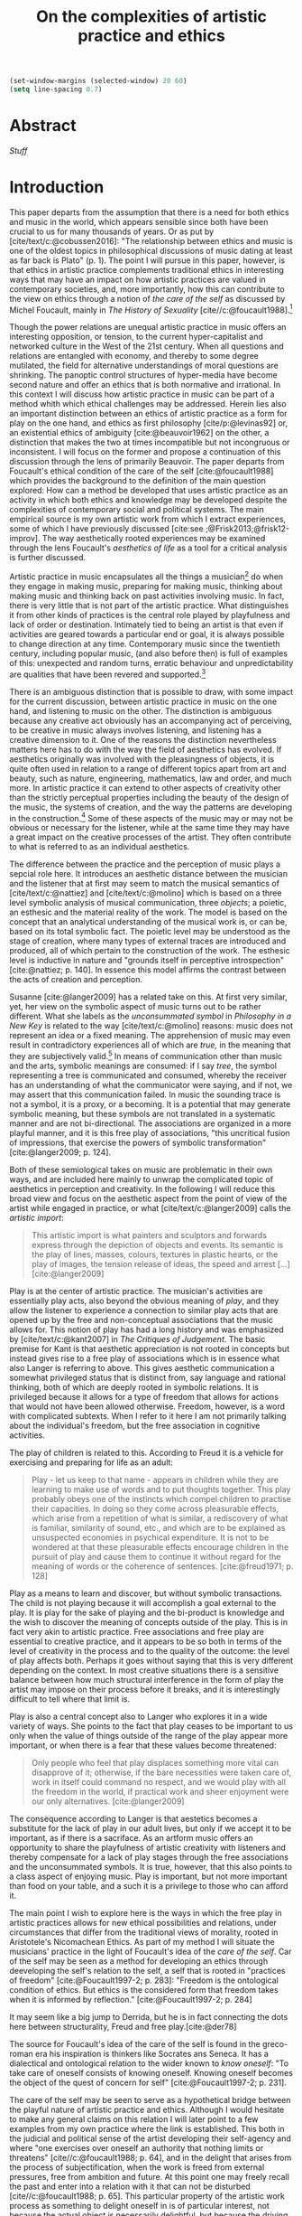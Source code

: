 :PROPERTIES:
:ID:       f6aea3e2-141f-46c2-8757-3fd33f4a0600
:END:
#+title: On the complexities of artistic practice and ethics
#+filetags: :ethics:
#+cite_export: csl ~/Dropbox/Documents/articles/biblio/csl-styles/apa-7th.csl
#+LaTeX_HEADER: \usepackage[x11names]{xcolor}
#+LaTeX_HEADER: \hypersetup{linktoc = all, colorlinks = true, urlcolor = DodgerBlue4, citecolor = black, linkcolor = black}

#+begin_src emacs-lisp
  (set-window-margins (selected-window) 20 60)
  (setq line-spacing 0.7)
#+end_src

#+RESULTS:
: 0.7
  
* Abstract
[[*Stuff][Stuff]]

* Introduction
This paper departs from the assumption that there is a need for both ethics and music in the world, which appears sensible since both have been crucial to us for many thousands of years. Or as put by [cite/text/c:@cobussen2016]: "The relationship between ethics and music is one of the oldest topics in philosophical discussions of music dating at least as far back is Plato" (p. 1). The point I will pursue in this paper, however, is that ethics in artistic practice complements traditional ethics in interesting ways that may have an impact on how artistic practices are valued in contemporary societies, and, more importantly, how this can contribute to the view on ethics through a notion of /the care of the self/ as discussed by Michel Foucault, mainly in /The History of Sexuality/ [cite//c:@foucault1988].[fn:7]

Though the power relations are unequal artistic practice in music offers an interesting opposition, or tension, to the current hyper-capitalist and networked culture in the West of the 21st century. When all questions and relations are entangled with economy, and thereby to some degree mutilated, the field for alternative understandings of moral questions are shrinking. The panoptic control structures of hyper-media have become  second nature and offer an ethics that is both normative and irrational. In this context I will discuss how artistic practice in music can be part of a method whith which ethical challenges may be addressed. Herein lies also an important distinction between an ethics of artistic practice as a form for play on the one hand, and ethics as first philosophy [cite/p:@levinas92] or, an existential ethics of ambiguity [cite:@beauvoir1962] on the other, a distinction that makes the two at times incompatible but not incongruous or inconsistent. I will focus on the former and propose a continuation of this discussion through the lens of primarily Beauvoir. The paper departs from Foucault's ethical condition of the care of the self [cite:@foucault1988] which provides the background to the definition of the main question explored: How can a method be developed that uses artistic practice as an activity in which both ethics and knowledge may be developed despite the complexities of contemporary social and political systems. The main empirical source is my own artistic work from which I extract experiences, some of which I have previously discussed [cite:see ;@Frisk2013;@frisk12-improv]. The way aesthetically rooted experiences may be examined through the lens Foucault's /aesthetics of life/ as a tool for a critical analysis is further discussed. 

Artistic practice in music encapsulates all the things a musician[fn:1] do when they engage in making music, preparing for making music, thinking about making music and thinking back on past activities involving music. In fact, there is very little that is not part of the artistic practice. What distinguishes it from other kinds of practices is the central role played by playfulness and lack of order or destination. Intimately tied to being an artist is that even if activities are geared towards a particular end or goal, it is always possible to change direction at any time. Contemporary music since the twentieth century, including popular music, (and also before then) is full of examples of this: unexpected and random turns, erratic behaviour and unpredictability are qualities that have been revered and supported.[fn:2] 

There is an ambiguous distinction that is possible to draw, with some impact for the current discussion, between artistic practice in music on the one hand, and listening to music on the other. The distinction is ambiguous because any creative act obviously has an accompanying act of perceiving, to be creative in music always involves listening, and listening has a creative dimension to it. One of the reasons the distinction nevertheless matters here has to do with the way the field of aesthetics has evolved. If aesthetics originally was involved with the pleasingness of objects, it is quite often used in relation to a range of different topics apart from art and beauty, such as nature, engineering, mathematics, law and order, and much more. In artistic practice it can extend to other aspects of creativity other than the strictly perceptual properties including the beauty of the design of the music, the systems of creation, and the way the patterns are developing in the construction.[fn:4] Some of these aspects of the music may or may not be obvious or necessary for the listener, while at the same time they may have a great impact on the creative processes of the artist. They often contribute to what is referred to as an individual aesthetics.

The difference between the practice and the perception of music plays a sepcial role here. It introduces an aesthetic distance between the musician and the listener that at first may seem to match the musical semantics of [cite/text/c:@nattiez] and [cite/text/c:@molino] which is based on a three level symbolic analysis of musical communication, three /objects/; a poietic, an esthesic and the material reality of the work. The model is based on the concept that an analytical understanding of the musical work is, or can be, based on its total symbolic fact. The poietic level may be understood as the stage of creation, where many types of external traces are introduced and produced, all of which pertain to the construction of the work. The esthesic level is inductive in nature and "grounds itself in perceptive introspection" [cite:@nattiez; p. 140]. In essence this model affirms the contrast between the acts of creation and perception.

Susanne [cite:@langer2009] has a related take on this. At first very similar, yet, her view on the symbolic aspect of music turns out to be rather different. What she labels as the /unconsummated symbol/ in /Philosophy in a New Key/ is related to the way [cite/text/c:@molino] reasons: music does not represent an idea or a fixed meaning. The apprehension of music may even result in contradictory experiences all of which are /true,/ in the meaning that they are subjectively valid.[fn:3] In means of communication other than music and the arts, symbolic meanings are consumed: if I say /tree/, the symbol representing a tree is communicated and consumed, whereby the receiver has an understanding of what the communicator were saying, and if not, we may assert that this communication failed. In music the sounding trace is not a symbol, it is a proxy, or a becoming. It is a potential that may generate symbolic meaning, but these symbols are not translated in a systematic manner and are not bi-directional. The associations are organized in a more playful manner, and it is this free play of associations, "this uncritical fusion of impressions, that exercise the powers of symbolic transformation" [cite:@langer2009; p. 124].

Both of these semiological takes on music are problematic in their own ways, and are included here mainly to unwrap the complicated topic of aesthetics in perception and creativity. In the following I will reduce this broad view and focus on the aesthetic aspect from the point of view of the artist while engaged in practice, or what [cite/text/c:@langer2009] calls the /artistic import/:

#+begin_quote
This artistic import is what painters and sculptors and forwards express through the depiction of objects and events. Its semantic is the play of lines, masses, colours, textures in plastic hearts, or the play of images, the tension release of ideas, the speed and arrest [...] [cite:@langer2009]
#+end_quote

Play is at the center of artistic practice. The musician's activities are essentially play acts, also beyond the obvious meaning of /play/, and they allow the listener to experience a connection to similar play acts that are opened up by the free and non-conceptual associations that the music allows for. This notion of play has had a long history and was emphasized by [cite/text/c:@kant2007] in /The Critiques of Judgement/. The basic premise for Kant is that aesthetic appreciation is not rooted in concepts but instead gives rise to a free play of associations which is in essence what also Langer is referring to above. This gives aesthetic communication a somewhat privileged status that is distinct from, say language and rational thinking, both of which are deeply rooted in symbolic relations. It is privileged because it allows for a type of freedom that allows for actions that would not have been allowed otherwise. Freedom, however, is a word with complicated subtexts. When I refer to it here I am not primarily talking about the individual's freedom, but the free association in cognitive activities.

The play of children is related to this. According to Freud it is a vehicle for exercising and preparing for life as an adult:

#+begin_quote
Play - let us keep to that name - appears in children while they are learning to make use of words and to put thoughts together. This play probably obeys one of the instincts which compel children to practise their capacities. In doing so they come across pleasurable effects, which arise from a repetition of what is similar, a rediscovery of what is familiar, similarity of sound, etc., and which are to be explained as unsuspected economies in psychical expenditure. It is not to be wondered at that these pleasurable effects encourage children in the pursuit of play and cause them to continue it without regard for the meaning of words or the coherence of sentences. [cite:@freud1971; p. 128]
#+end_quote

Play as a means to learn and discover, but without symbolic transactions. The child is not playing because it will accomplish a goal external to the play. It is play for the sake of playing and the bi-product is knowledge and the wish to discover the meaning of concepts outside of the play. This is in fact very akin to artistic practice. Free associations and free play are essential to creative practice, and it appears to be so both in terms of the level of creativity in the process and to the quality of the outcome: the level of play affects both. Perhaps it goes without saying that this is very different depending on the context. In most creative situations there is a sensitive balance between how much structural interference in the form of play the artist may impose on their process before it breaks, and it is interestingly difficult to tell where that limit is.

Play is also a central concept also to Langer who explores it in a wide variety of ways.  She points to the fact that play ceases to be important to us only when the value of things outside of the range of the play  appear more important, or when there is a fear that these values become threatened:
#+begin_quote
Only people who feel that play displaces something more vital can disapprove of it; otherwise, if the bare necessities were taken care of, work in itself could command no respect, and we would play with all the freedom in the world, if practical work and sheer enjoyment were our only alternatives. [cite:@langer2009]
#+end_quote
The consequence according to Langer is that aestetics becomes a substitute for the lack of play in our adult lives, but only if we accept it to be important, as if there is a sacriface. As an artform music offers an opportunity to share the playfulness of artistic creativity with listeners and thereby compensate for a lack of play stages through the free associations and the unconsummated symbols. It is true, however, that this also points to a class aspect of enjoying music. Play is important, but not more important than food on your table, and a such it is a privilege to those who can afford it.

The main point I wish to explore here is the ways in which the free play in artistic practices allows for new ethical possibilities and relations, under circumstances that differ from the traditional views of morality, rooted in Aristotele's  Nicomachean Ethics. As part of my method I will situate the musicians' practice in the light of Foucault's idea of the /care of the self/. Car of the self may be seen as a method for developing an ethics through deeveloping the self's relation to the self, a self that is rooted in "practices of freedom" [cite:@Foucault1997-2; p. 283]: "Freedom is the ontological condition of ethics. But ethics is the considered form that freedom takes when it is informed by reflection." [cite:@Foucault1997-2; p. 284]

It may seem like a big jump to Derrida, but he is in fact connecting the dots here between structurality, Freud and free play.[cite:@der78]

The source for Foucault's idea of the care of the self is found in the greco-roman era  his inspiration is thinkers like Socrates ans Seneca. It has a dialectical and ontological relation to the wider known to /know oneself/: "To take care of oneself consists of knowing oneself. Knowing oneself becomes the object of the quest of concern for self" [cite:@Foucault1997-2; p. 231].

The care of the self may be seen to serve as a hypothetical bridge between the playful nature of artistic practice and ethics. Although I would hesitate to make any general claims on this relation I will later point to a few examples from my own practice where the link is established. This both in the judicial and political sense of the artist developing their self-agency and where "one exercises over oneself an authority that nothing limits or threatens"  [cite//c:@foucault1988; p. 64], and in the delight that arises from the process of subjectification, when the work is freed from external pressures, free from ambition and future. At this point one may freely recall the past and enter into a relation with it that can not be disturbed [cite//c:@foucault1988; p. 65]. This particular property of the artistic work process as something to delight oneself in is of particular interest, not because the actual object is necessarily delightful, but because the driving force is related to a feeling of delight.

The care of oneself is a social practice. It is to create an /art of life/ or an aesthetics of existance: "This 'cultivation of self' can be briefly characterized by the fact that in this case the art of existence--the /techn\=e tou biou/ in its different forms--is dominated by the principle that says one must 'take care of oneself.'" [cite:@foucault1988; p. 43] The commonly used greek word /techne/ is the origin of Foucault's idea of defining a /Technologies of the self/, where /technology/ should be understood in the sense of an art, or a craft. Care of the self is not merely an attitude towards life and it is not limited to philosophy, or thinking of the self, nor is it deducible to self reflection.[fn:5] The care of the self is is not only relfective, it is active and outward seeking and ongoing, continuous and equally an activity. It is possible to learn to know yourself and be done with--it signals that there is an end point to the knowing--the care for the self needs to be continuous. It is part of the subjectification of the self, of giving the control back to the self. It takes place in a social system but in a way that allows for the formation of an ethical subjectivity, one that is not controlled from an outside power, and free from the fear of the future. To summarize: The care of the self allows the subject to engage in its own processes of subjectification.

#+begin_quote
When you take care of the body you do not take care of the self. The self is not clothing, tools, or possessions; it is to be found in the principle that uses these tools, a principle not of the body of the soul. You have to worry about your soul--that is the principal activity for caring for yourself. The care of the self is the care of the activity and not the care of the soul-as-substance.
#+end_quote

# This is clear in the passage where Foucault refers to Plato’s /Alcibiades I/ in which the ideas of the self takes shape and leads to the idea that to acquire /techne/ requires care of the self. 


May claim here is that what may be seen as a rather solipsistic activity of musical artistic practice--practicing an instrument for hours and hours, composing in solitude or improvising--has in fact many similarities with the practice of the care of the self. The ambitions of latter is clearly much wider in scope, and the primary aspect of artistic practice that I point to here is the way it explores free play. That is to say that it is in the activity in engaging in musical practice that holds the key to an investigation of ethical perspectives from new and different perspectives that may promote knowledge about the relation of oneself to oneself. 

Though it is obvious that many artists and musician appear to /not/ have taken care of themselves, the activities they engage in have. First, in developing an active relation to the tools used (e.g. instruments, materials and theoretical perspectives) for the purpose of gradually unfolding the activity which comprises both the art of /doing/ music and the craft of /playing/ it, a notion of the care of the self is instigated. In this activity choices may be made that are only possible in this context. As a musician being engaged in an improvisation with other musicians, or as a composer working in the studio, in this moment there is a freedom that in itself opens up the field for new practices and understandings, and for choices that may lead to unexpected. This particular kind of pleasure is
#+begin_quote
defined by the fact of not being caused by anything that is independent of ourselves and therefore escapes our control. It arises out of ourselves and within ourselves. [cite:@foucault1988;, p.66, with reference to [cite:@seneca2015]]
#+end_quote

Second, the act of musical collaboration, such as playing with other people, brings about a particular ethical quality that extends beyond what we normally consider being ethical behaviour. This is described by others [cite//c:e.g. ;@cobussen2016] and has its roots in the fact that in the performance, under certain circumstances, it is not the social relations the self engage in with others that matters, but it is the activity that is the end goal. This may loosely be compared to the Foucault's claim that it /the care of the self/ is ontologically prior to /knowing thyself/ [cite:@Foucault1997-2; p. 226].

Hence, artistic practice is an arena that may at least in a limited sense be understood through the technologies of the self, discussed by Foucault. It contributes to the cultivation of the self and through the corresponding aesthetics, an understanding of what artistic practices may contribute to the field of ethics emerges.
One of the main reasons the context of being creative in music has a special status is that the objective is not controlled by outside forces, but is continuously renegotiated by the musician in a free play of associations. Cultivating this aspect is the equivalent of taking care of one self in music[fn:6] but this also includes the ethical possibilities and limitations.


Reflecting on the developments in the current hyper capitalist market economy of the twenty first century may make the use of ethics, in particular that of artistic practice, seem both peripheral and insignificant. Art is not held in high esteem if valued in the currency of the market economy unless it may function as an investment. It is commodified in a way that sometimes makes it difficult to understand it in any other way than as an object. With power and efficiency it capitalizes also on practices as well as on self-help ideologies rooted in religion and psychology that may resemble the care for the self that Foucault describes. It appropriates concepts as well as actions and is devoid of responsibility and care in the tradition sense. Though dritical of Foucault, Jean Baudrillard's analysis of the way that capitalism operates is summarized by his logic of simulation: "we cannot get direct access to the real because our observations of it and our language about it are theory-dependent" [cite:@Smith1998]. The negative ethics he describes of what may be interpreted as the abolishment of care of the self in a media obsessed world where reality is replaced by systems of symbols and signs.
#+begin_quote
Machines produce only machines. This is increasingly true as the virtual technologies develop. At a certain level of machiniation, of immersion in virtual machinery, there is no longer any man-machine distinction: The machine is on both sides of the interface. [cite:@baudrillard02; p. 177]
#+end_quote
In the quote above it is possible to substitute 'Market' for 'Machine': there is no longer any man-market distinction. Even corporate ethics is commodified and rendered streamlined. In such a world arguing for the need for artistic practices may be seen as a lost cause. Yet, for the very reason that the role of this practice may apear subordinate, both the freedom that artistic practice engenders and the developed sense of ethics that it promotes, share the same urgency: an opportunity for change and development. For Foucault this is related to transforming ones existence into an ouevre, an aesthetics of life, but in this case the idea is rather to make the artistic practice, already an artform, the arena on which ethical perspectives may be developed.

If, at least for the time being, the necessity of both arts and ethics has been determined, the need for the arts in comparison to the need for ethics may appear to be equally unequal and difficult to compare. Although there are constant attempts to point to the necessity for the arts it may be difficult to compare the need for morality with the need for the arts without the former appearing to be the more pressing concept. Judgments such as right and wrong are in essence both difficult and useless to employ in music, but to see artistic practice as a way of life through which knowledge of oneself is developed through the care of the self.

Foucault's description of how the changing political status altered the ground on which  ethical matters were founded makes an interesting comparison possible:
#+begin_quote
Whereas formerly ethics implied a close connection between power over oneself and power over others, and therefore had to refer to the aesthetics of life that accorded with one's status, the new rules of the political game made it more difficult to define the relations between what one was, what one could do, and what one was expected to accomplish. The formation of oneself as the ethical subject to one's own actions became more problematic. [cite:@foucault1988; p. 84]
#+end_quote
The new rules of the post-political hyper-capitalist game makes it necessary to explore areas that are independent from the ways that the status of the self is commonly raised. Artistic practice is such a field, at least the part of it that occurs before the artistic object has been objectified. This is not to say that the appreciation of this object does not also have the possibility to further the subjectification of the self in manners that are similar to those of the practice.


* COMMENT Stuff
 Aesthetically rooted experiences will be examined through the lens of Foucault's /aesthetics of life/ through de Beauvoir's remark of aesthetic masking as a tool for a critical analysis.
 
At the time right after the second world war we were facing similar difficulties trying to comprehend a human disaster of previously unknown proportions. It was from this horizon that Simone DeBeavoir defined her ethics of ambiguity which will be of great significance for this chapter.

Similarly it is only with the strict separation of station auditorium to the spectator is a participant in his her own right everything today conspires to abolish that separation the spectator being brought into a user friendly interactive immersion the apogee of the spectator or his/her N when all our actors there is no action any longer no seen the end of the astatic illusion
[cite:@baudrillard02; p. 176] [cite:@baudrillard02]
# , and how it may be used in relation to other systems of ethics.

The fact that artistic production is a free play

The pleasure that one may find when I as a subject have access to myself for myself, and that I have come to terms with the shortcomings that I have and where I do not allow whatever limits there will be to my capacity to influence me negatively is

is on how beauty, for example, is perceived whereas the discussion on how beauty is created is to a larger extent part of the field of artistic training.

Much points to this free play that artistic practice explores is



** Foucault used
Altough I would hesitate to make any general claims on this relation I would like to propose that there is a link between artistic practices (in music) and Foucault's ideas on the cultivation of the self. This both in the judicial sense of the artist belonging to themselves and of being their own masters and in terms of the particular ability of the work of the artist as something we seek to delight our selves in. Not because this work is delightful, but because the driving force is related to a feeling of delight.

According to Foucault taking care of the self is not merely an attitude towards life and it is not limited to a philosophy, or a thinking of the self, it is not deducible to self reflection--a term equally common as it is problematic in todays discourse on artistic practice. The origin of this particular one of his technologies of the self is greco-roman and stems from figures such as Seneca and Augustine. But in one passage Foucault refers to Plato’s /Alcibiades I/ in which the ideas of the self takes shape and leads to the idea that to acquire /techne/ requires care of the self. Foucault compares this to the farmer that takes care of the land. This care is not only relfective, it is active and outward seeking and ongoing, continuous.

What may appear as the rather egoistic activity of practicing an instrument, composing or improvising has in fact many similarities with care of the self. It is obvious that many artists and musician have not taken care of themselves, but the activities they engage in have some similar boundaries as the taking care of the self. They have an active relation to techne, to the doing in the real world, in a meeting with other people.

* Empirical data

* Discussion
In their book /Music and Ethics/ [cite:@cobussen2016] Marcel Cobussen and Nanette Nielsen are "both indeterminate concepts, capable of referring to a variety of practices" (p. 3), which is inline with what I try to argue in this paper, even though I would like to push this even further, it is necessary that we refer both music and ethics to a variety of practices and that these practices are allowed to exploit a free play of associations. A little later they write that "once we begin exploring the area music /and/ ethics the complexity increases exponentially" [cite:@cobussen2016; p. 3] which I would argue is not always true, while acknowledging that their perspective is slightly different from mine. My point is somewhat the opposite, that exploring ethics in and through musical practice a certain clarity may be revealed, albeit an articulation of complexity.

Finally, as a closing remark, given that artistic practice is a setting for the care of the self, and alternate views on ethics, a special case of artistic practice is artistic research. This brings the question of the relation between artistic freedom and research ethics to the fore. This is an example were problems may arise and were there will always be a risk that the dominant paradigm, in this case research ethics, will preside. Though there are obvious rules that needs to be yielded to, it is equally important to not shut down the freedom of the field of practice before the fact of the matter. There is a tremedous epistemological capacity in the conflict between two views on ethics that may arise in these circumstances. The activity of artistic practice--and the engagement with the results of that practice--offers important possibilities to discuss some of the urgent questions today.

# whether it concerns the care of the self or fundamental ethical question.
* Bibliography
# #+bibliographystyle: unsrtnat
#+print_bibliography: title: "Bilblio"

* Footnotes

[fn:7] I use mainly section two and three of /The History of Sexuality/ and I make explicit references to the text when needed. But I also use the text as an inspiration and have allowed myself to make interpretations that may not be in line with those a Foucault scholar would do here necessary.

[fn:6] But it should be mentioned that there are other techniques of the self that are less apt to artistic practices.  

[fn:5] Self reflection is a term equally common as it is problematic in todays discourse on artistic practice and education and should, I believe be handled with care to avoid that everything and nothing becomes reflection.
[fn:4] This was a trade mark of early modernism and the later rise of conceptual art. 

[fn:3] They are however not entirely subjective because, as is explained by Roger Scruton in XXX, they may still have a universal claim. See Kant subjective and universal.
[fn:2] A few notable examples are Beethoven's String quartet Op. 131 [cite:@Betthoven1826] that came out in seven movements rather than the expected format of four movements, /Come Out/ by Steve [cite/text/c:@reich1966] which became a memorial as such for the Harlem Six trials and the American civil rights movement that was unexpected even for the composer [cite:@Gopinath2009], and Bob Dylan's decision to take the stage with an electric guitar at the Newport Folk Festival 1965, "backed by a band organized the night before" created havoc and "not only disrupted the closing night of the Festival, but blew apart the music scene that had created it" [cite:@Stone2015].

# As a side note the stylistic changes, sub-genres and definitions in pop and rock that are created  at an ever increasing rate may be seen as an example of this.

[fn:1] I use the term /musician/ throughout and it should be understood to include any and all forms for musical production 
